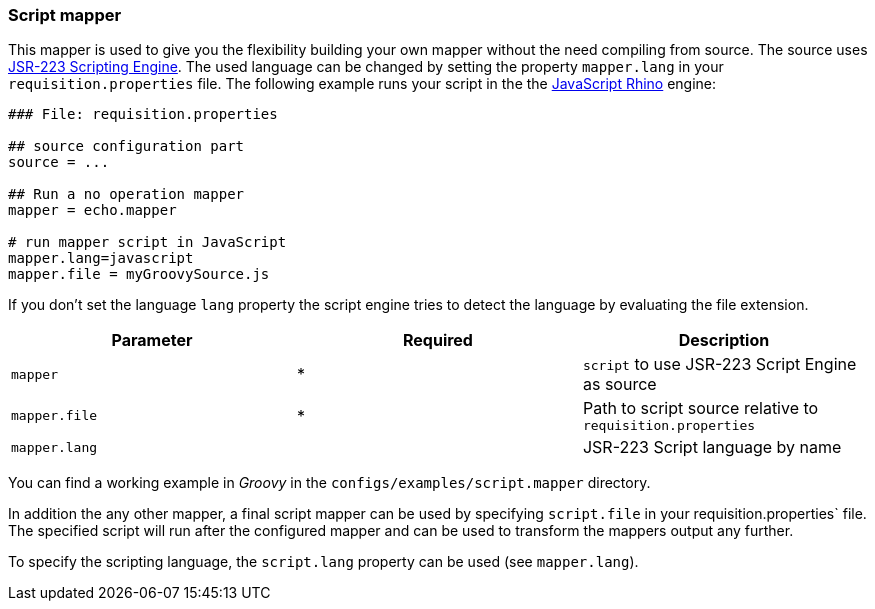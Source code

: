 
[[script-mapper]]
=== Script mapper
This mapper is used to give you the flexibility building your own mapper without the need compiling from source.
The source uses https://www.jcp.org/en/jsr/detail?id=223[JSR-223 Scripting Engine].
The used language can be changed by setting the property `mapper.lang` in your `requisition.properties` file.
The following example runs your script in the the http://en.wikipedia.org/wiki/Rhino_%28JavaScript_engine%29[JavaScript Rhino] engine:

[source,bash]
----
### File: requisition.properties

## source configuration part
source = ...

## Run a no operation mapper
mapper = echo.mapper

# run mapper script in JavaScript
mapper.lang=javascript
mapper.file = myGroovySource.js
----

If you don't set the language `lang` property the script engine tries to detect the language by evaluating the file extension.

[options="header"]
|========================
| Parameter     | Required | Description
| `mapper`      |    *     | `script` to use JSR-223 Script Engine as source
| `mapper.file` |    *     | Path to script source relative to `requisition.properties`
| `mapper.lang` |          | JSR-223 Script language by name
|========================

You can find a working example in _Groovy_ in the `configs/examples/script.mapper` directory.

In addition the any other mapper, a final script mapper can be used by specifying `script.file` in your requisition.properties` file.
The specified script will run after the configured mapper and can be used to transform the mappers output any further.

To specify the scripting language, the `script.lang` property can be used (see `mapper.lang`).
